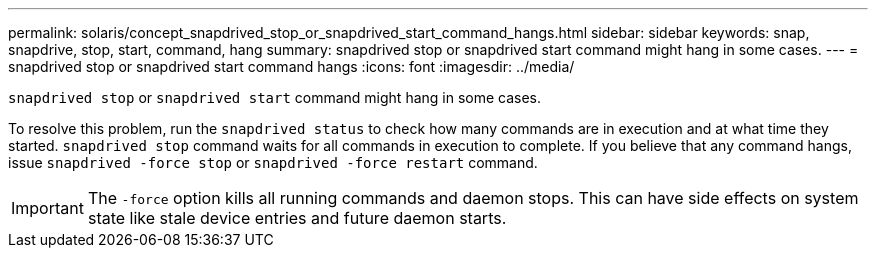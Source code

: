 ---
permalink: solaris/concept_snapdrived_stop_or_snapdrived_start_command_hangs.html
sidebar: sidebar
keywords: snap, snapdrive, stop, start, command, hang
summary: snapdrived stop or snapdrived start command might hang in some cases.
---
= snapdrived stop or snapdrived start command hangs
:icons: font
:imagesdir: ../media/

[.lead]
`snapdrived stop` or `snapdrived start` command might hang in some cases.

To resolve this problem, run the `snapdrived status` to check how many commands are in execution and at what time they started. `snapdrived stop` command waits for all commands in execution to complete. If you believe that any command hangs, issue `snapdrived -force stop` or `snapdrived -force restart` command.

IMPORTANT: The `-force` option kills all running commands and daemon stops. This can have side effects on system state like stale device entries and future daemon starts.
